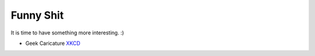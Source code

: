.. _appendix_funny_shit:

Funny Shit
===============================================================================
It is time to have something more interesting. :)

- Geek Caricature `XKCD <https://xkcd.com/>`_
